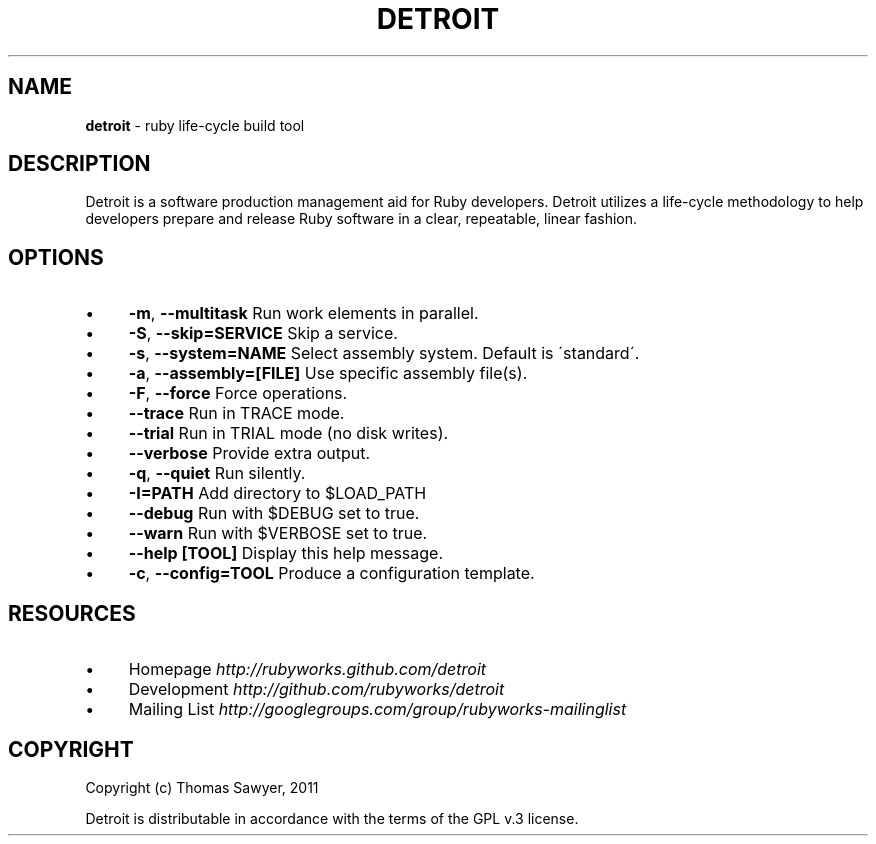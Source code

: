 .\" generated with Ronn/v0.7.3
.\" http://github.com/rtomayko/ronn/tree/0.7.3
.
.TH "DETROIT" "1" "October 2011" "" ""
.
.SH "NAME"
\fBdetroit\fR \- ruby life\-cycle build tool
.
.SH "DESCRIPTION"
Detroit is a software production management aid for Ruby developers\. Detroit utilizes a life\-cycle methodology to help developers prepare and release Ruby software in a clear, repeatable, linear fashion\.
.
.SH "OPTIONS"
.
.IP "\(bu" 4
\fB\-m\fR, \fB\-\-multitask\fR Run work elements in parallel\.
.
.IP "\(bu" 4
\fB\-S\fR, \fB\-\-skip=SERVICE\fR Skip a service\.
.
.IP "\(bu" 4
\fB\-s\fR, \fB\-\-system=NAME\fR Select assembly system\. Default is \'standard\'\.
.
.IP "\(bu" 4
\fB\-a\fR, \fB\-\-assembly=[FILE]\fR Use specific assembly file(s)\.
.
.IP "\(bu" 4
\fB\-F\fR, \fB\-\-force\fR Force operations\.
.
.IP "\(bu" 4
\fB\-\-trace\fR Run in TRACE mode\.
.
.IP "\(bu" 4
\fB\-\-trial\fR Run in TRIAL mode (no disk writes)\.
.
.IP "\(bu" 4
\fB\-\-verbose\fR Provide extra output\.
.
.IP "\(bu" 4
\fB\-q\fR, \fB\-\-quiet\fR Run silently\.
.
.IP "\(bu" 4
\fB\-I=PATH\fR Add directory to $LOAD_PATH
.
.IP "\(bu" 4
\fB\-\-debug\fR Run with $DEBUG set to true\.
.
.IP "\(bu" 4
\fB\-\-warn\fR Run with $VERBOSE set to true\.
.
.IP "\(bu" 4
\fB\-\-help [TOOL]\fR Display this help message\.
.
.IP "\(bu" 4
\fB\-c\fR, \fB\-\-config=TOOL\fR Produce a configuration template\.
.
.IP "" 0
.
.SH "RESOURCES"
.
.IP "\(bu" 4
Homepage \fIhttp://rubyworks\.github\.com/detroit\fR
.
.IP "\(bu" 4
Development \fIhttp://github\.com/rubyworks/detroit\fR
.
.IP "\(bu" 4
Mailing List \fIhttp://googlegroups\.com/group/rubyworks\-mailinglist\fR
.
.IP "" 0
.
.SH "COPYRIGHT"
Copyright (c) Thomas Sawyer, 2011
.
.P
Detroit is distributable in accordance with the terms of the GPL v\.3 license\.

